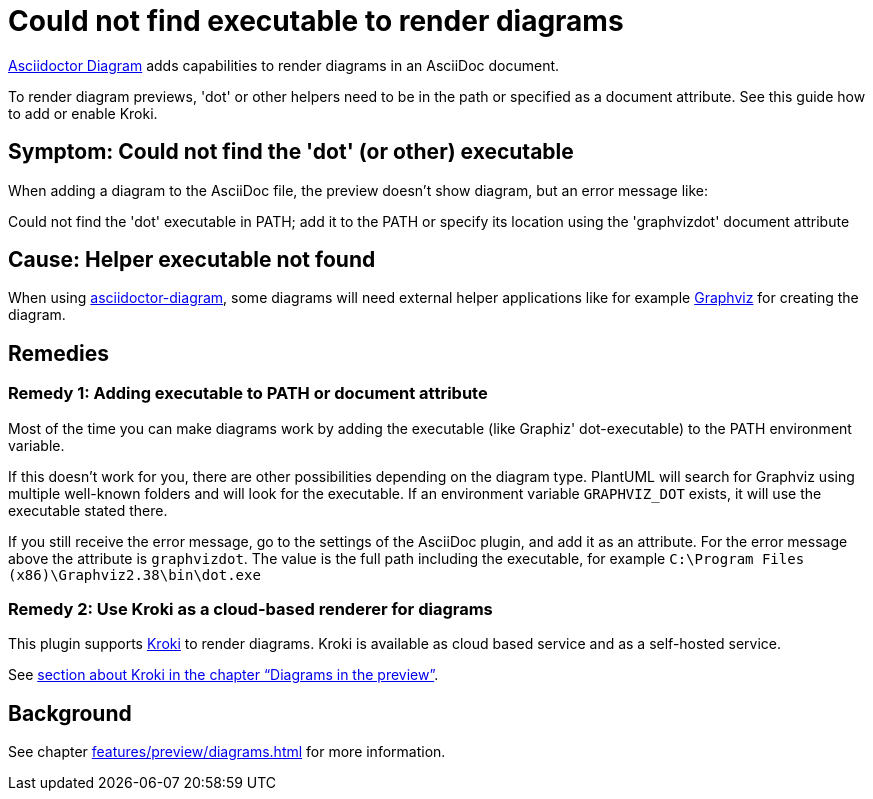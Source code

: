 = Could not find executable to render diagrams
:description: To render diagram previews, 'dot' or other helpers need to be in the path or specified as a document attribute. See this guide how to add or enable Kroki.
:uri-kroki: https://kroki.io

https://github.com/asciidoctor/asciidoctor-diagram[Asciidoctor Diagram] adds capabilities to render diagrams in an AsciiDoc document.

{description}

== Symptom: Could not find the 'dot' (or other) executable

When adding a diagram to the AsciiDoc file, the preview doesn't show diagram, but an error message like:

====
Could not find the 'dot' executable in PATH; add it to the PATH or specify its location using the 'graphvizdot' document attribute
====

== Cause: Helper executable not found

When using https://github.com/asciidoctor/asciidoctor-diagram[asciidoctor-diagram], some diagrams will need external helper applications like for example https://www.graphviz.org/[Graphviz] for creating the diagram.

== Remedies

=== Remedy 1: Adding executable to PATH or document attribute

Most of the time you can make diagrams work by adding the executable (like Graphiz' dot-executable) to the PATH environment variable.

If this doesn't work for you, there are other possibilities depending on the diagram type.
PlantUML will search for Graphviz using multiple well-known folders and will look for the executable.
If an environment variable `GRAPHVIZ_DOT` exists, it will use the executable stated there.

If you still receive the error message, go to the settings of the AsciiDoc plugin, and add it as an attribute.
For the error message above the attribute is `graphvizdot`. The value is the full path including the executable, for example `C:\Program Files (x86)\Graphviz2.38\bin\dot.exe`

=== Remedy 2: Use Kroki as a cloud-based renderer for diagrams

This plugin supports {uri-kroki}[Kroki] to render diagrams.
Kroki is available as cloud based service and as a self-hosted service.

See xref:features/preview/diagrams.adoc[section about Kroki in the chapter "`Diagrams in the preview`"].

== Background

See chapter xref:features/preview/diagrams.adoc[] for more information.
